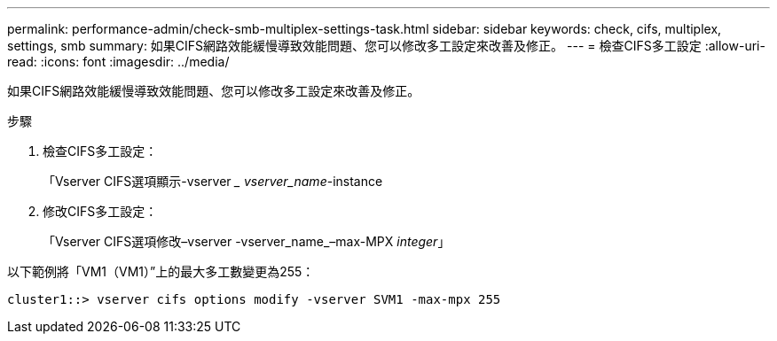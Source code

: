 ---
permalink: performance-admin/check-smb-multiplex-settings-task.html 
sidebar: sidebar 
keywords: check, cifs, multiplex, settings, smb 
summary: 如果CIFS網路效能緩慢導致效能問題、您可以修改多工設定來改善及修正。 
---
= 檢查CIFS多工設定
:allow-uri-read: 
:icons: font
:imagesdir: ../media/


[role="lead"]
如果CIFS網路效能緩慢導致效能問題、您可以修改多工設定來改善及修正。

.步驟
. 檢查CIFS多工設定：
+
「Vserver CIFS選項顯示-vserver __ vserver_name_-instance

. 修改CIFS多工設定：
+
「Vserver CIFS選項修改–vserver -vserver_name_–max-MPX _integer_」



以下範例將「VM1（VM1）”上的最大多工數變更為255：

[listing]
----
cluster1::> vserver cifs options modify -vserver SVM1 -max-mpx 255
----